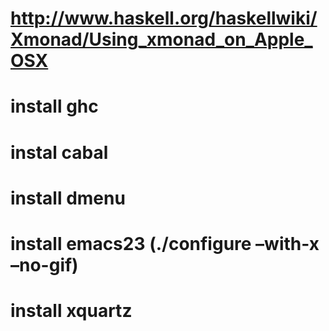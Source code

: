 * http://www.haskell.org/haskellwiki/Xmonad/Using_xmonad_on_Apple_OSX
* install ghc
* instal cabal
* install dmenu
* install emacs23 (./configure --with-x --no-gif)
* install xquartz
